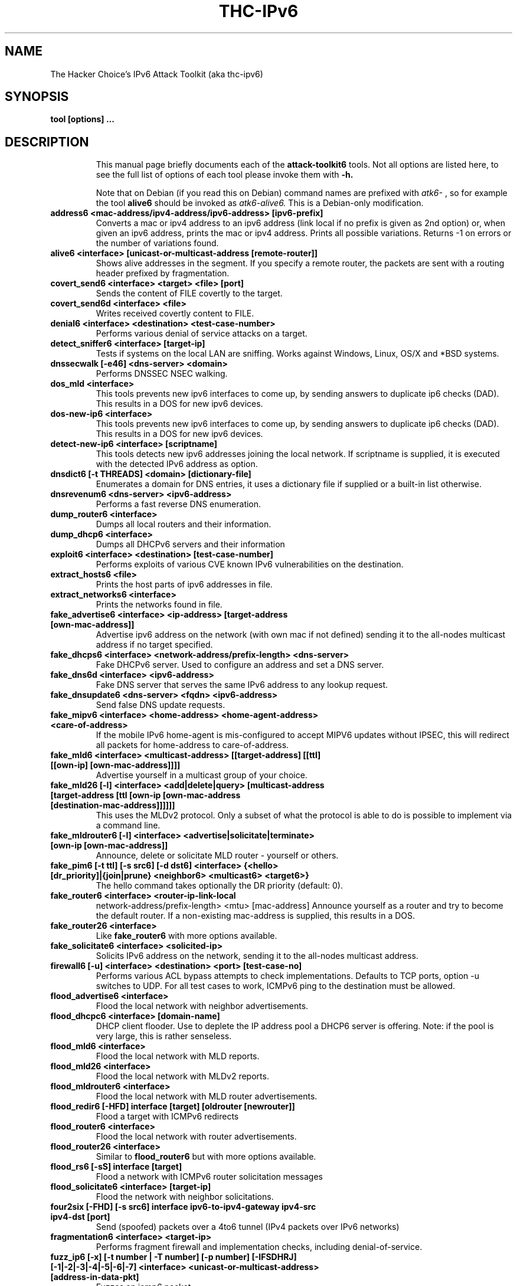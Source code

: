 .\"                                      Hey, EMACS: -*- nroff -*-
.\" First parameter, NAME, should be all caps
.\" Second parameter, SECTION, should be 1-8, maybe w/ subsection
.\" other parameters are allowed: see man(7), man(1)
.TH THC-IPv6 8 ATTACK-TOOLKIT6 "Summer 2015"
.\" Please adjust this date whenever revising the manpage.
.\"
.\" Some roff macros, for reference:
.\" .nh        disable hyphenation
.\" .hy        enable hyphenation
.\" .ad l      left justify
.\" .ad b      justify to both left and right margins
.\" .nf        disable filling
.\" .fi        enable filling
.\" .br        insert line break
.\" .sp <n>    insert n+1 empty lines
.\" for manpage-specific macros, see man(7)
.SH NAME
The Hacker Choice's IPv6 Attack Toolkit (aka thc-ipv6)
.SH SYNOPSIS
.B tool [options] ...
.TP
.SH DESCRIPTION
This manual page briefly documents each of the
.B attack-toolkit6
tools. Not all options are listed here, to see the full list of
options of each tool please invoke them with
.B -h.
.IP
Note that on Debian (if you read this on Debian) command names are prefixed with
.I atk6-
, so for example the tool
.B alive6
should be invoked as
.I atk6-alive6.
This is a Debian-only modification.
.PP
.TP
.B address6 <mac-address/ipv4-address/ipv6-address> [ipv6-prefix]
Converts a mac or ipv4 address to an ipv6 address (link local if no prefix is
given as 2nd option) or, when given an ipv6 address, prints the mac or ipv4
address. Prints all possible variations. Returns \-1 on errors or the number of
variations found.
.TP
.B alive6 <interface> [unicast-or-multicast-address [remote-router]]
Shows alive addresses in the segment. If you specify a remote router, the
packets are sent with a routing header prefixed by fragmentation.
.TP
.B covert_send6 <interface> <target> <file> [port]
Sends the content of FILE covertly to the target.
.TP
.B covert_send6d <interface> <file>
Writes received covertly content to FILE.
.TP
.B denial6 <interface> <destination> <test-case-number>
Performs various denial of service attacks on a target.
.TP
.B detect_sniffer6 <interface> [target-ip]
Tests if systems on the local LAN are sniffing. Works against Windows,
Linux, OS/X and *BSD systems.
.TP
.B dnssecwalk [-e46] <dns-server> <domain>
Performs DNSSEC NSEC walking.
.TP
.B dos_mld <interface>
This tools prevents new ipv6 interfaces to come up, by sending answers
to duplicate ip6 checks (DAD). This results in a DOS for new ipv6
devices.
.TP
.B dos-new-ip6 <interface>
This tools prevents new ipv6 interfaces to come up, by sending answers
to duplicate ip6 checks (DAD). This results in a DOS for new ipv6
devices.
.TP
.B detect-new-ip6 <interface> [scriptname]
This tools detects new ipv6 addresses joining the local network.  If
scriptname is supplied, it is executed with the detected IPv6 address as
option.
.TP
.B dnsdict6 [-t THREADS] <domain> [dictionary-file]
Enumerates a domain for DNS entries, it uses a dictionary file if supplied
or a built-in list otherwise.
.TP
.B dnsrevenum6 <dns-server> <ipv6-address>
Performs a fast reverse DNS enumeration.
.TP
.B dump_router6 <interface>
Dumps all local routers and their information.
.TP
.B dump_dhcp6 <interface>
Dumps all DHCPv6 servers and their information
.TP
.B exploit6 <interface> <destination> [test-case-number]
Performs exploits of various CVE known IPv6 vulnerabilities on the destination.
.TP
.B extract_hosts6 <file>
Prints the host parts of ipv6 addresses in file.
.TP
.B extract_networks6 <interface>
Prints the networks found in file.
.TP
.B fake_advertise6 <interface> <ip-address> [target-address [own-mac-address]]
Advertise ipv6 address on the network (with own mac if not defined)
sending it to the all-nodes multicast address if no target specified.
.TP
.B fake_dhcps6 <interface> <network-address/prefix-length> <dns-server>
Fake DHCPv6 server. Used to configure an address and set a DNS server.
.TP
.B fake_dns6d <interface> <ipv6-address>
Fake DNS server that serves the same IPv6 address to any lookup request.
.TP
.B fake_dnsupdate6 <dns-server> <fqdn> <ipv6-address>
Send false DNS update requests.
.TP
.B fake_mipv6 <interface> <home-address> <home-agent-address> <care-of-address>
If the mobile IPv6 home-agent is mis-configured to accept MIPV6 updates without
IPSEC, this will redirect all packets for home-address to care-of-address.
.TP
.B fake_mld6 <interface> <multicast-address> [[target-address] [[ttl] [[own-ip] [own-mac-address]]]]
Advertise yourself in a multicast group of your choice.
.TP
.B fake_mld26 [-l] <interface> <add|delete|query> [multicast-address [target-address [ttl [own-ip [own-mac-address [destination-mac-address]]]]]]
This uses the MLDv2 protocol. Only a subset of what the protocol is able to do is possible to implement via a command line.
.TP
.B fake_mldrouter6 [-l] <interface> <advertise|solicitate|terminate> [own-ip [own-mac-address]]
Announce, delete or solicitate MLD router - yourself or others.
.TP
.B fake_pim6 [-t ttl] [-s src6] [-d dst6] <interface> {<hello> [dr_priority]|{join|prune} <neighbor6> <multicast6> <target6>}
The hello command takes optionally the DR priority (default: 0).
.TP
.B fake_router6 <interface> <router-ip-link-local
network-address/prefix-length> <mtu> [mac-address]
Announce yourself as a router and try to become the default router.  If
a non-existing mac-address is supplied, this results in a DOS.
.TP
.B fake_router26 <interface>
Like
.B fake_router6
with more options available.
.TP
.B fake_solicitate6 <interface> <solicited-ip>
Solicits IPv6 address on the network, sending it to the all-nodes
multicast address.
.TP
.B firewall6 [-u] <interface> <destination> <port> [test-case-no]
Performs various ACL bypass attempts to check implementations.
Defaults to TCP ports, option \-u switches to UDP.
For all test cases to work, ICMPv6 ping to the destination must be allowed.
.TP
.B flood_advertise6 <interface>
Flood the local network with neighbor advertisements.
.TP
.B flood_dhcpc6 <interface> [domain-name]
DHCP client flooder. Use to deplete the IP address pool a DHCP6 server
is offering. Note: if the pool is very large, this is rather
senseless.
.TP
.B flood_mld6 <interface>
Flood the local network with MLD reports.
.TP
.B flood_mld26 <interface>
Flood the local network with MLDv2 reports.
.TP
.B flood_mldrouter6 <interface>
Flood the local network with MLD router advertisements.
.TP
.B flood_redir6 [-HFD] interface [target] [oldrouter [newrouter]]
Flood a target with ICMPv6 redirects
.TP
.B flood_router6 <interface>
Flood the local network with router advertisements.
.TP
.B flood_router26 <interface>
Similar to
.B flood_router6
but with more options available.
.TP
.B flood_rs6 [-sS] interface [target]
Flood a network with ICMPv6 router solicitation messages
.TP
.B flood_solicitate6 <interface> [target-ip]
Flood the network with neighbor solicitations.
.TP
.B four2six [-FHD] [-s src6] interface ipv6-to-ipv4-gateway ipv4-src ipv4-dst [port]
Send (spoofed) packets over a 4to6 tunnel (IPv4 packets over IPv6 networks)
.TP
.B fragmentation6 <interface> <target-ip>
Performs fragment firewall and implementation checks, including
denial-of-service.
.TP
.B fuzz_ip6 [-x] [-t number | -T number] [-p number] [-IFSDHRJ] [-1|-2|-3|-4|-5|-6|-7] <interface> <unicast-or-multicast-address> [address-in-data-pkt]
Fuzzes an icmp6 packet.
.TP
.B fuzz_dhcps6 [-t number | -T number] [-e number | -T number] [-p number] [-md] [-1|-2|-3|-4|-5|-6|-7|-8] interface [domain-name]
Fuzzes a DHCPv6 server on specified packet types.
.B implementation6 <interface> <destination> [test-case-number]
Performs some ipv6 implementation checks, can be used to test firewalls too.
.TP
.B implementation6d <interface>
Identifies test packets by the implementation6 tool, useful to check what
packets passed a firewall.
.TP
.B inject_alive6 [-ap] <interface>
This tool answers to keep-alive requests on PPPoE and 6in4 tunnels; for PPPoE\nit also sends keep-alive requests.
Note that the appropriate environment variable THC_IPV6_{PPPOE|6IN4} must be set.
Option \-a will actively send alive requests every 15 seconds.
Option \-p will not send replies to alive requests.
.TP
.B inverse_lookup6 <interface> <mac-address>
Performs an inverse address query, to get the IPv6 addresses that are
assigned to a MAC address. Note that only few systems support this yet.
.TP
.B kill_router6 <interface> <target-ip>
Announce that target router is going down to delete it from the
routing tables. If you supply a '*' as target-ip, this tool will sniff
the network for RAs and immediately send the kill packet.
.TP
.B ndpexhaust26 <interface> [-acpPTUrR] [-s sourceip6] <target-network>
Flood the target /64 network with ICMPv6 TooBig error messages.
This tool version is manyfold more effective than ndpexhaust6.
\-a      add a hop-by-hop header with router alert.
\-c      do not calculate the checksum to save time.
\-p      send ICMPv6 Echo Requests.
\-P      send ICMPv6 Echo Reply.
\-T      send ICMPv6 Time-to-live-exceeded.
\-U      send ICMPv6 Unreachable (no route).
\-r      randomize the source from your /64 prefix.
\-R      randomize the source fully.
\-s sourceip6  use this as source ipv6 address.
.TP
.B ndpexhaust6 <interface> <target-network>
Randomly pings IPs in target network.
.TP
.B node_query6 <interface> <target-ip>
Sends an ICMPv6 node query request to the target and dumps the replies.
.TP
.B parasite6 <interface> [fake-mac]
This is an "ARP spoofer" for IPv6, redirecting all local traffic to your
own system (or nirvana if fake-mac does not exist) by answering falsely
to Neighbor Solicitation requests, specifying FAKE-MAC results in a local DOS.
.TP
.B passive_discovery6 <interface> [scriptname]
Passively sniffs the network and dump all client's IPv6 addresses
detected. If scriptname is supplied, it is called with the detected
IPv6 address as first and the interface as second parameters.
.TP
.B randicmp6 <interface> <target-ip>
Sends all ICMPv6 type and code combinations to target.
.TP
.B redir6 <interface> <src-ip> <target-ip> <original-router> <new-router> [new-router-mac]
Implant a route into src-ip, which redirects all traffic to target-ip to
new-ip. You must know the router which would handle the route.
If the new-router-mac does not exist, this results in a DOS.
.TP
.B redirsniff6 <interface> <victim-ip> <destination-ip> <original-router> [<new-router> [new-router-mac]]
Implant a route into victim-ip, which redirects all traffic to destination-ip to
new-router. You must know the router which would handle the route.
If the new-router and new-router-mac does not exist, this results in a DoS.
.TP
.B rsmurf6 <interface> <victim-ip>
Smurfs the local network of the victim. Note: this depends on an
implementation error, currently only verified on Linux (fixed in current versions).
Evil: "ff02::1" as victim will DOS your local LAN completely.
.TP
.B smurf6 <interface> <victim-ip> [multicast-network-address]
Smurf the target with ICMPv6 echo replies. Target of echo request is the
local all-nodes multicast address if not specified.
.TP
.B sendpees6 <interface> <key_length> <prefix> <victim-ip>
Send SEND neighbor solicitation messages and make target to verify a lota CGA and RSA signatures.
.TP
.B sendpeesmp6 <interface> <key_length> <prefix> <victim-ip>
Multithreaded version of
.B sendpees6.
.TP
.B trace6 [-d] <interface> targetaddress [port]
A basic but very fast traceroute6 program.
.TP
.B thcping6 <interface> <src6> <dst6> <srcmac> <dstmac> <data>
Craft your special ICMPv6 echo request packet.
.TP
.B thcsyn6 [-AcDrRS] [-p port] [-s source-ip6] <interface> <target> <port>
Flood the target port with TCP-SYN packets. If you supply "x" as port,
it is randomized.
.TP
.B toobig6 <interface> <target-ip> <existing-ip> <mtu>
Implants the specified mtu on the target
.SH SEE ALSO
.BR nmap (1),
.BR amap (1),
.BR dsniff (8).
.SH AUTHOR
thc-ipv6 was written by van Hauser <vh@thc.org> / THC
.PP
The homepage for this toolkit is: http://www.thc.org/thc-ipv6
.PP
This manual page was written by Maykel Moya <mmoya@mmoya.org> and
Arturo Borrero Gonzalez <arturo@debian.org>, for the Debian
project (but may be used by others). It's based on previous work by
Michael Gebetsroither <gebi@grml.org>.
